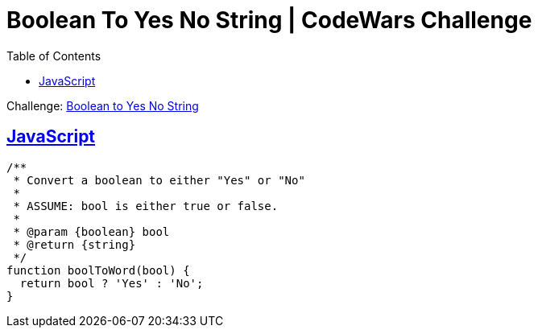 = Boolean To Yes No String | CodeWars Challenge
// :linkcss:
// :stylesheet: asciidoctor-original-with-overrides.css
// :stylesdir: {user-home}/Projects/proghowto
:webfonts: :icons: font
:source-highlighter: pygments
:pygments-css: class
:sectlinks:
:sectnums!:
:toclevels: 6
:toc: left
:favicon: https://fernandobasso.dev/cmdline.png

Challenge: link:https://www.codewars.com/kata/53369039d7ab3ac506000467[Boolean to Yes No String]

== JavaScript

[source,javascript,lineos]
----
/**
 * Convert a boolean to either "Yes" or "No"
 *
 * ASSUME: bool is either true or false.
 *
 * @param {boolean} bool
 * @return {string}
 */
function boolToWord(bool) {
  return bool ? 'Yes' : 'No';
}
----
